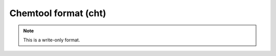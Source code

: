 .. _Chemtool_format:

Chemtool format (cht)
=====================
.. note:: This is a write-only format.

